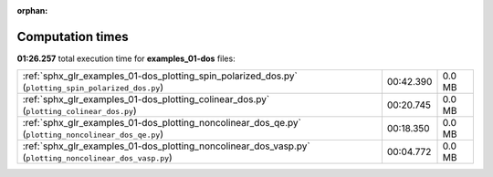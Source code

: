 
:orphan:

.. _sphx_glr_examples_01-dos_sg_execution_times:

Computation times
=================
**01:26.257** total execution time for **examples_01-dos** files:

+---------------------------------------------------------------------------------------------------------+-----------+--------+
| :ref:`sphx_glr_examples_01-dos_plotting_spin_polarized_dos.py` (``plotting_spin_polarized_dos.py``)     | 00:42.390 | 0.0 MB |
+---------------------------------------------------------------------------------------------------------+-----------+--------+
| :ref:`sphx_glr_examples_01-dos_plotting_colinear_dos.py` (``plotting_colinear_dos.py``)                 | 00:20.745 | 0.0 MB |
+---------------------------------------------------------------------------------------------------------+-----------+--------+
| :ref:`sphx_glr_examples_01-dos_plotting_noncolinear_dos_qe.py` (``plotting_noncolinear_dos_qe.py``)     | 00:18.350 | 0.0 MB |
+---------------------------------------------------------------------------------------------------------+-----------+--------+
| :ref:`sphx_glr_examples_01-dos_plotting_noncolinear_dos_vasp.py` (``plotting_noncolinear_dos_vasp.py``) | 00:04.772 | 0.0 MB |
+---------------------------------------------------------------------------------------------------------+-----------+--------+
